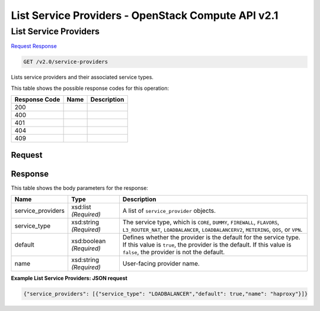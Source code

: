 =============================================================================
List Service Providers -  OpenStack Compute API v2.1
=============================================================================

List Service Providers
~~~~~~~~~~~~~~~~~~~~~~~~~

`Request <GET_list_service_providers_v2.0_service-providers.rst#request>`__
`Response <GET_list_service_providers_v2.0_service-providers.rst#response>`__

.. code-block:: javascript

    GET /v2.0/service-providers

Lists service providers and their associated service types.



This table shows the possible response codes for this operation:


+--------------------------+-------------------------+-------------------------+
|Response Code             |Name                     |Description              |
+==========================+=========================+=========================+
|200                       |                         |                         |
+--------------------------+-------------------------+-------------------------+
|400                       |                         |                         |
+--------------------------+-------------------------+-------------------------+
|401                       |                         |                         |
+--------------------------+-------------------------+-------------------------+
|404                       |                         |                         |
+--------------------------+-------------------------+-------------------------+
|409                       |                         |                         |
+--------------------------+-------------------------+-------------------------+


Request
^^^^^^^^^^^^^^^^^









Response
^^^^^^^^^^^^^^^^^^


This table shows the body parameters for the response:

+--------------------------+-------------------------+-------------------------+
|Name                      |Type                     |Description              |
+==========================+=========================+=========================+
|service_providers         |xsd:list *(Required)*    |A list of                |
|                          |                         |``service_provider``     |
|                          |                         |objects.                 |
+--------------------------+-------------------------+-------------------------+
|service_type              |xsd:string *(Required)*  |The service type, which  |
|                          |                         |is ``CORE``, ``DUMMY``,  |
|                          |                         |``FIREWALL``,            |
|                          |                         |``FLAVORS``,             |
|                          |                         |``L3_ROUTER_NAT``,       |
|                          |                         |``LOADBALANCER``,        |
|                          |                         |``LOADBALANCERV2``,      |
|                          |                         |``METERING``, ``QOS``,   |
|                          |                         |or ``VPN``.              |
+--------------------------+-------------------------+-------------------------+
|default                   |xsd:boolean *(Required)* |Defines whether the      |
|                          |                         |provider is the default  |
|                          |                         |for the service type. If |
|                          |                         |this value is ``true``,  |
|                          |                         |the provider is the      |
|                          |                         |default. If this value   |
|                          |                         |is ``false``, the        |
|                          |                         |provider is not the      |
|                          |                         |default.                 |
+--------------------------+-------------------------+-------------------------+
|name                      |xsd:string *(Required)*  |User-facing provider     |
|                          |                         |name.                    |
+--------------------------+-------------------------+-------------------------+





**Example List Service Providers: JSON request**


.. code::

    {"service_providers": [{"service_type": "LOADBALANCER","default": true,"name": "haproxy"}]}

